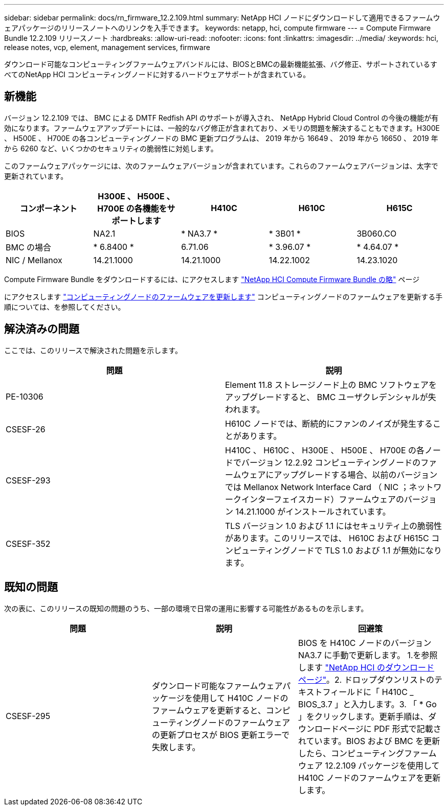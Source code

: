 ---
sidebar: sidebar 
permalink: docs/rn_firmware_12.2.109.html 
summary: NetApp HCI ノードにダウンロードして適用できるファームウェアパッケージのリリースノートへのリンクを入手できます。 
keywords: netapp, hci, compute firmware 
---
= Compute Firmware Bundle 12.2.109 リリースノート
:hardbreaks:
:allow-uri-read: 
:nofooter: 
:icons: font
:linkattrs: 
:imagesdir: ../media/
:keywords: hci, release notes, vcp, element, management services, firmware


[role="lead"]
ダウンロード可能なコンピューティングファームウェアバンドルには、BIOSとBMCの最新機能拡張、バグ修正、サポートされているすべてのNetApp HCI コンピューティングノードに対するハードウェアサポートが含まれている。



== 新機能

バージョン 12.2.109 では、 BMC による DMTF Redfish API のサポートが導入され、 NetApp Hybrid Cloud Control の今後の機能が有効になります。ファームウェアアップデートには、一般的なバグ修正が含まれており、メモリの問題を解決することもできます。H300E 、 H500E 、 H700E の各コンピューティングノードの BMC 更新プログラムは、 2019 年から 16649 、 2019 年から 16650 、 2019 年から 6260 など、いくつかのセキュリティの脆弱性に対処します。

このファームウェアパッケージには、次のファームウェアバージョンが含まれています。これらのファームウェアバージョンは、太字で更新されています。

|===
| コンポーネント | H300E 、 H500E 、 H700E の各機能をサポートします | H410C | H610C | H615C 


| BIOS | NA2.1 | * NA3.7 * | * 3B01 * | 3B060.CO 


| BMC の場合 | * 6.8400 * | 6.71.06 | * 3.96.07 * | * 4.64.07 * 


| NIC / Mellanox | 14.21.1000 | 14.21.1000 | 14.22.1002 | 14.23.1020 
|===
Compute Firmware Bundle をダウンロードするには、にアクセスします https://mysupport.netapp.com/site/products/all/details/netapp-hci/downloads-tab/download/62542/Compute_Firmware_Bundle["NetApp HCI Compute Firmware Bundle の略"^] ページ

にアクセスします link:task_hcc_upgrade_compute_node_firmware.html#use-the-baseboard-management-controller-bmc-user-interface-ui["コンピューティングノードのファームウェアを更新します"] コンピューティングノードのファームウェアを更新する手順については、を参照してください。



== 解決済みの問題

ここでは、このリリースで解決された問題を示します。

|===
| 問題 | 説明 


| PE-10306 | Element 11.8 ストレージノード上の BMC ソフトウェアをアップグレードすると、 BMC ユーザクレデンシャルが失われます。 


| CSESF-26 | H610C ノードでは、断続的にファンのノイズが発生することがあります。 


| CSESF-293 | H410C 、 H610C 、 H300E 、 H500E 、 H700E の各ノードでバージョン 12.2.92 コンピューティングノードのファームウェアにアップグレードする場合、以前のバージョンでは Mellanox Network Interface Card （ NIC ；ネットワークインターフェイスカード）ファームウェアのバージョン 14.21.1000 がインストールされています。 


| CSESF-352 | TLS バージョン 1.0 および 1.1 にはセキュリティ上の脆弱性があります。このリリースでは、 H610C および H615C コンピューティングノードで TLS 1.0 および 1.1 が無効になります。 
|===


== 既知の問題

次の表に、このリリースの既知の問題のうち、一部の環境で日常の運用に影響する可能性があるものを示します。

|===
| 問題 | 説明 | 回避策 


| CSESF-295 | ダウンロード可能なファームウェアパッケージを使用して H410C ノードのファームウェアを更新すると、コンピューティングノードのファームウェアの更新プロセスが BIOS 更新エラーで失敗します。 | BIOS を H410C ノードのバージョン NA3.7 に手動で更新します。 1.を参照します https://mysupport.netapp.com/site/products/all/details/netapp-hci/downloads-tab["NetApp HCI のダウンロードページ"^]。2. ドロップダウンリストのテキストフィールドに「 H410C _ BIOS_3.7 」と入力します。3. 「 * Go 」をクリックします。更新手順は、ダウンロードページに PDF 形式で記載されています。BIOS および BMC を更新したら、コンピューティングファームウェア 12.2.109 パッケージを使用して H410C ノードのファームウェアを更新します。 
|===